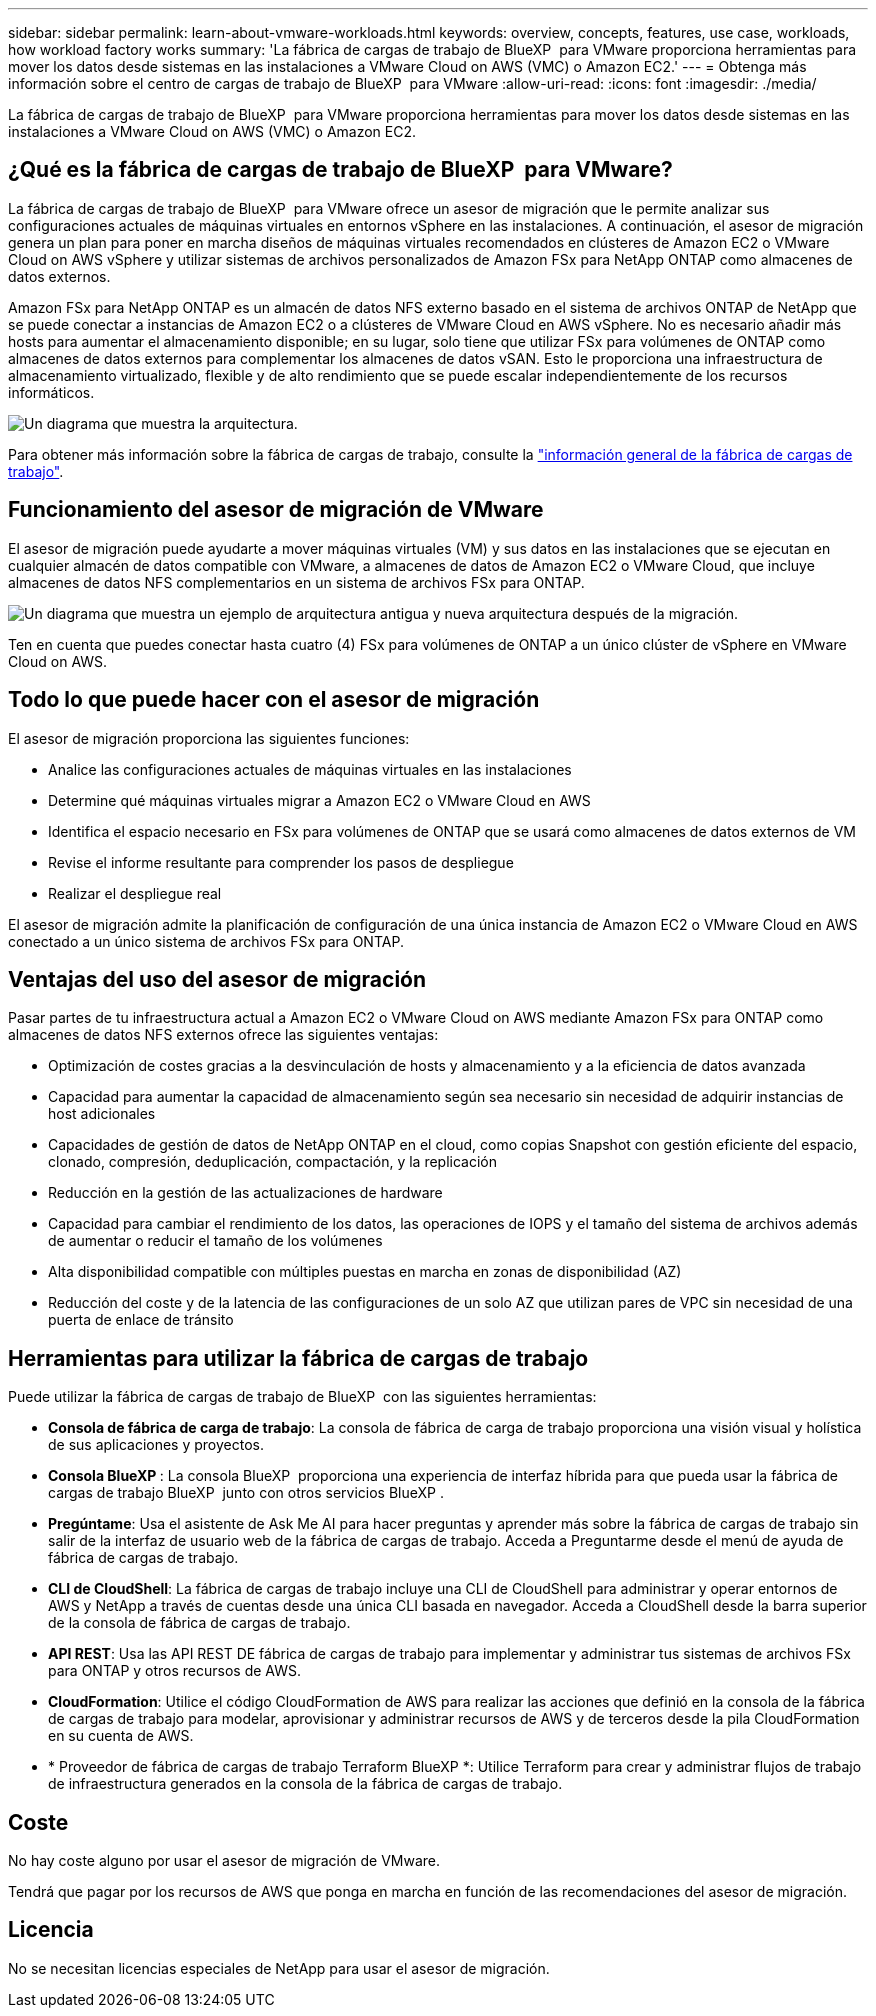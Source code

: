 ---
sidebar: sidebar 
permalink: learn-about-vmware-workloads.html 
keywords: overview, concepts, features, use case, workloads, how workload factory works 
summary: 'La fábrica de cargas de trabajo de BlueXP  para VMware proporciona herramientas para mover los datos desde sistemas en las instalaciones a VMware Cloud on AWS (VMC) o Amazon EC2.' 
---
= Obtenga más información sobre el centro de cargas de trabajo de BlueXP  para VMware
:allow-uri-read: 
:icons: font
:imagesdir: ./media/


[role="lead"]
La fábrica de cargas de trabajo de BlueXP  para VMware proporciona herramientas para mover los datos desde sistemas en las instalaciones a VMware Cloud on AWS (VMC) o Amazon EC2.



== ¿Qué es la fábrica de cargas de trabajo de BlueXP  para VMware?

La fábrica de cargas de trabajo de BlueXP  para VMware ofrece un asesor de migración que le permite analizar sus configuraciones actuales de máquinas virtuales en entornos vSphere en las instalaciones. A continuación, el asesor de migración genera un plan para poner en marcha diseños de máquinas virtuales recomendados en clústeres de Amazon EC2 o VMware Cloud on AWS vSphere y utilizar sistemas de archivos personalizados de Amazon FSx para NetApp ONTAP como almacenes de datos externos.

Amazon FSx para NetApp ONTAP es un almacén de datos NFS externo basado en el sistema de archivos ONTAP de NetApp que se puede conectar a instancias de Amazon EC2 o a clústeres de VMware Cloud en AWS vSphere. No es necesario añadir más hosts para aumentar el almacenamiento disponible; en su lugar, solo tiene que utilizar FSx para volúmenes de ONTAP como almacenes de datos externos para complementar los almacenes de datos vSAN. Esto le proporciona una infraestructura de almacenamiento virtualizado, flexible y de alto rendimiento que se puede escalar independientemente de los recursos informáticos.

image:diagram-vmware-fsx-overview.png["Un diagrama que muestra la arquitectura."]

Para obtener más información sobre la fábrica de cargas de trabajo, consulte la https://docs.netapp.com/us-en/workload-setup-admin/workload-factory-overview.html["información general de la fábrica de cargas de trabajo"^].



== Funcionamiento del asesor de migración de VMware

El asesor de migración puede ayudarte a mover máquinas virtuales (VM) y sus datos en las instalaciones que se ejecutan en cualquier almacén de datos compatible con VMware, a almacenes de datos de Amazon EC2 o VMware Cloud, que incluye almacenes de datos NFS complementarios en un sistema de archivos FSx para ONTAP.

image:diagram-vmware-fsx-old-new.png["Un diagrama que muestra un ejemplo de arquitectura antigua y nueva arquitectura después de la migración."]

Ten en cuenta que puedes conectar hasta cuatro (4) FSx para volúmenes de ONTAP a un único clúster de vSphere en VMware Cloud on AWS.



== Todo lo que puede hacer con el asesor de migración

El asesor de migración proporciona las siguientes funciones:

* Analice las configuraciones actuales de máquinas virtuales en las instalaciones
* Determine qué máquinas virtuales migrar a Amazon EC2 o VMware Cloud en AWS
* Identifica el espacio necesario en FSx para volúmenes de ONTAP que se usará como almacenes de datos externos de VM
* Revise el informe resultante para comprender los pasos de despliegue
* Realizar el despliegue real


El asesor de migración admite la planificación de configuración de una única instancia de Amazon EC2 o VMware Cloud en AWS conectado a un único sistema de archivos FSx para ONTAP.



== Ventajas del uso del asesor de migración

Pasar partes de tu infraestructura actual a Amazon EC2 o VMware Cloud on AWS mediante Amazon FSx para ONTAP como almacenes de datos NFS externos ofrece las siguientes ventajas:

* Optimización de costes gracias a la desvinculación de hosts y almacenamiento y a la eficiencia de datos avanzada
* Capacidad para aumentar la capacidad de almacenamiento según sea necesario sin necesidad de adquirir instancias de host adicionales
* Capacidades de gestión de datos de NetApp ONTAP en el cloud, como copias Snapshot con gestión eficiente del espacio, clonado, compresión, deduplicación, compactación, y la replicación
* Reducción en la gestión de las actualizaciones de hardware
* Capacidad para cambiar el rendimiento de los datos, las operaciones de IOPS y el tamaño del sistema de archivos además de aumentar o reducir el tamaño de los volúmenes
* Alta disponibilidad compatible con múltiples puestas en marcha en zonas de disponibilidad (AZ)
* Reducción del coste y de la latencia de las configuraciones de un solo AZ que utilizan pares de VPC sin necesidad de una puerta de enlace de tránsito




== Herramientas para utilizar la fábrica de cargas de trabajo

Puede utilizar la fábrica de cargas de trabajo de BlueXP  con las siguientes herramientas:

* *Consola de fábrica de carga de trabajo*: La consola de fábrica de carga de trabajo proporciona una visión visual y holística de sus aplicaciones y proyectos.
* *Consola BlueXP *: La consola BlueXP  proporciona una experiencia de interfaz híbrida para que pueda usar la fábrica de cargas de trabajo BlueXP  junto con otros servicios BlueXP .
* *Pregúntame*: Usa el asistente de Ask Me AI para hacer preguntas y aprender más sobre la fábrica de cargas de trabajo sin salir de la interfaz de usuario web de la fábrica de cargas de trabajo. Acceda a Preguntarme desde el menú de ayuda de fábrica de cargas de trabajo.
* *CLI de CloudShell*: La fábrica de cargas de trabajo incluye una CLI de CloudShell para administrar y operar entornos de AWS y NetApp a través de cuentas desde una única CLI basada en navegador. Acceda a CloudShell desde la barra superior de la consola de fábrica de cargas de trabajo.
* *API REST*: Usa las API REST DE fábrica de cargas de trabajo para implementar y administrar tus sistemas de archivos FSx para ONTAP y otros recursos de AWS.
* *CloudFormation*: Utilice el código CloudFormation de AWS para realizar las acciones que definió en la consola de la fábrica de cargas de trabajo para modelar, aprovisionar y administrar recursos de AWS y de terceros desde la pila CloudFormation en su cuenta de AWS.
* * Proveedor de fábrica de cargas de trabajo Terraform BlueXP *: Utilice Terraform para crear y administrar flujos de trabajo de infraestructura generados en la consola de la fábrica de cargas de trabajo.




== Coste

No hay coste alguno por usar el asesor de migración de VMware.

Tendrá que pagar por los recursos de AWS que ponga en marcha en función de las recomendaciones del asesor de migración.



== Licencia

No se necesitan licencias especiales de NetApp para usar el asesor de migración.
